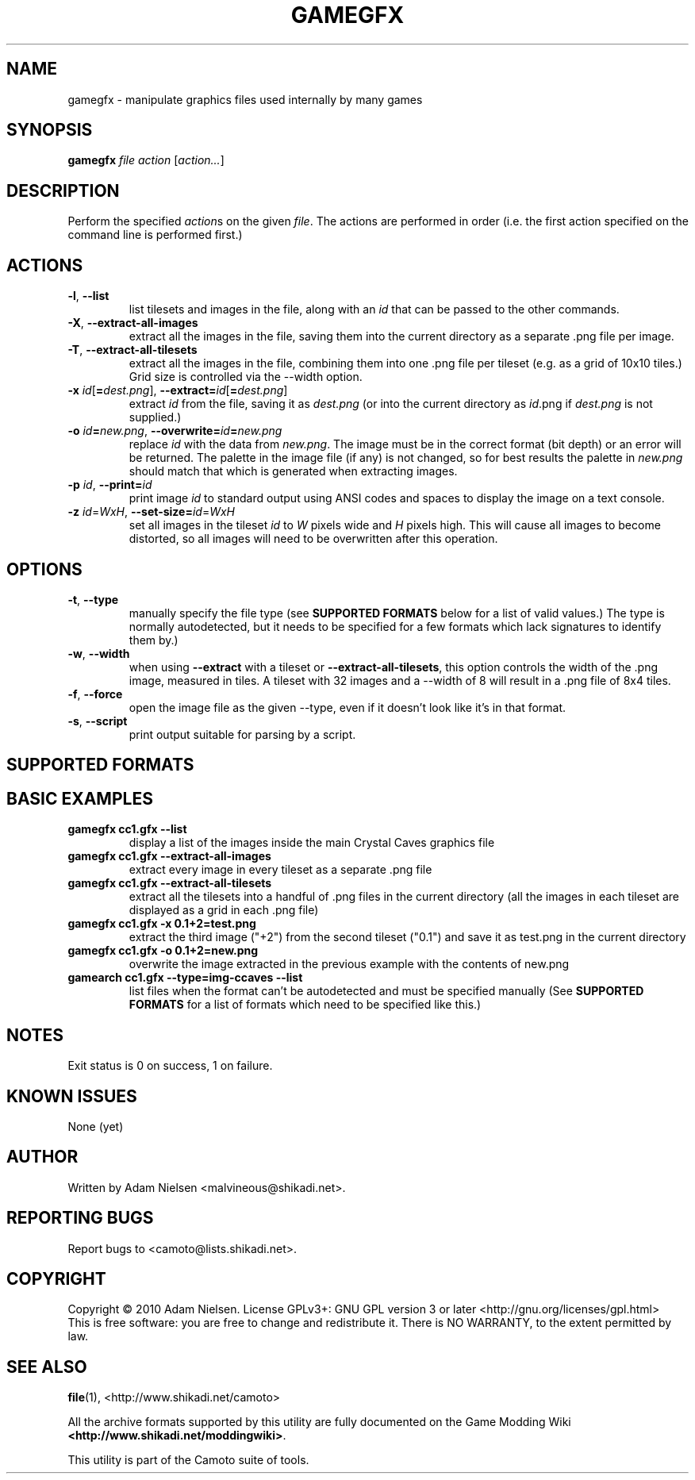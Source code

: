 .\" t
.de TQ
.  br
.  ns
.  TP \\$1
..
.TH GAMEGFX "1" "July 2010" "Camoto" "User Commands"
.SH NAME
gamegfx \- manipulate graphics files used internally by many games
.SH SYNOPSIS
.B gamegfx
\fIfile\fR \fIaction\fR [\fIaction...\fR]
.SH DESCRIPTION
.\" Add any additional description here
.PP
Perform the specified \fIaction\fRs on the given \fIfile\fR.  The actions
are performed in order (i.e. the first action specified on the command line is
performed first.)
.SH ACTIONS
.TP
\fB-l\fR, \fB--list\fR
list tilesets and images in the file, along with an \fIid\fR that can be passed
to the other commands.
.TP
\fB-X\fR, \fB--extract-all-images\fR
extract all the images in the file, saving them into the current directory as
a separate .png file per image.
.TP
\fB-T\fR, \fB--extract-all-tilesets\fR
extract all the images in the file, combining them into one .png file per
tileset (e.g. as a grid of 10x10 tiles.)  Grid size is controlled via the
--width option.
.TP
\fB-x\fR \fIid\fR[\fB=\fR\fIdest.png\fR], \fB--extract=\fR\fIid\fR[\fB=\fR\fIdest.png\fR]
extract \fIid\fR from the file, saving it as \fIdest.png\fR (or into the
current directory as \fIid\fR.png if \fIdest.png\fR is not supplied.)
.TP
\fB-o\fR \fIid\fR\fB=\fR\fInew.png\fR, \fB--overwrite=\fR\fIid\fR\fB=\fR\fInew.png\fR
replace \fIid\fR with the data from \fInew.png\fR.  The image must be in the
correct format (bit depth) or an error will be returned.  The palette in the
image file (if any) is not changed, so for best results the palette in
\fInew.png\fR should match that which is generated when extracting images.
.TP
\fB-p\fR \fIid\fR, \fB--print=\fR\fIid\fR
print image \fIid\fR to standard output using ANSI codes and spaces to display
the image on a text console.
.TP
\fB-z\fR \fIid\fR=\fIWxH\fR, \fB--set-size=\fIid\fR=\fR\fIWxH\fR
set all images in the tileset \fIid\fR to \fIW\fR pixels wide and \fIH\fR
pixels high.  This will cause all images to become distorted, so all images
will need to be overwritten after this operation.
.SH OPTIONS
.TP
\fB-t\fR, \fB--type\fR
manually specify the file type (see \fBSUPPORTED FORMATS\fR below for a list
of valid values.)  The type is normally autodetected, but it needs to
be specified for a few formats which lack signatures to identify them by.)
.TP
\fB-w\fR, \fB--width\fR
when using \fB--extract\fR with a tileset or \fB--extract-all-tilesets\fR, this
option controls the width of the .png image, measured in tiles.  A tileset with
32 images and a --width of 8 will result in a .png file of 8x4 tiles.
.TP
\fB-f\fR, \fB--force\fR
open the image file as the given --type, even if it doesn't look like it's in
that format.
.TP
\fB-s\fR, \fB--script\fR
print output suitable for parsing by a script.
.SH "SUPPORTED FORMATS"
.TS
tab(@), left, box;
c c c c c c c
l l l l l l l.
-t@Ext@Game
_
[img-ccaves]@gfx@Crystal Caves
.TE
.PP
.SH "BASIC EXAMPLES"
.TP
\fBgamegfx cc1.gfx --list\fR
display a list of the images inside the main Crystal Caves graphics file
.TP
\fBgamegfx cc1.gfx --extract-all-images\fR
extract every image in every tileset as a separate .png file
.TP
\fBgamegfx cc1.gfx --extract-all-tilesets\fR
extract all the tilesets into a handful of .png files in the current directory
(all the images in each tileset are displayed as a grid in each .png file)
.TP
\fBgamegfx cc1.gfx -x 0.1+2=test.png\fR
extract the third image ("+2") from the second tileset ("0.1") and save it as
test.png in the current directory
.TP
\fBgamegfx cc1.gfx -o 0.1+2=new.png\fR
overwrite the image extracted in the previous example with the contents of
new.png
.TP
\fBgamearch cc1.gfx --type=img-ccaves --list\fR
list files when the format can't be autodetected and must be specified manually
(See \fBSUPPORTED FORMATS\fR for a list of formats which need to be specified
like this.)
.SH NOTES
.PP
Exit status is 0 on success, 1 on failure.
.SH KNOWN ISSUES
.PP
None (yet)
.SH AUTHOR
Written by Adam Nielsen <malvineous@shikadi.net>.
.SH "REPORTING BUGS"
Report bugs to <camoto@lists.shikadi.net>.
.SH COPYRIGHT
Copyright \(co 2010 Adam Nielsen.
License GPLv3+: GNU GPL version 3 or later <http://gnu.org/licenses/gpl.html>
.br
This is free software: you are free to change and redistribute it.
There is NO WARRANTY, to the extent permitted by law.
.SH "SEE ALSO"
\fBfile\fR(1), <http://www.shikadi.net/camoto>
.PP
All the archive formats supported by this utility are fully documented on the Game Modding
Wiki \fB<http://www.shikadi.net/moddingwiki>\fR.
.PP
This utility is part of the Camoto suite of tools.
